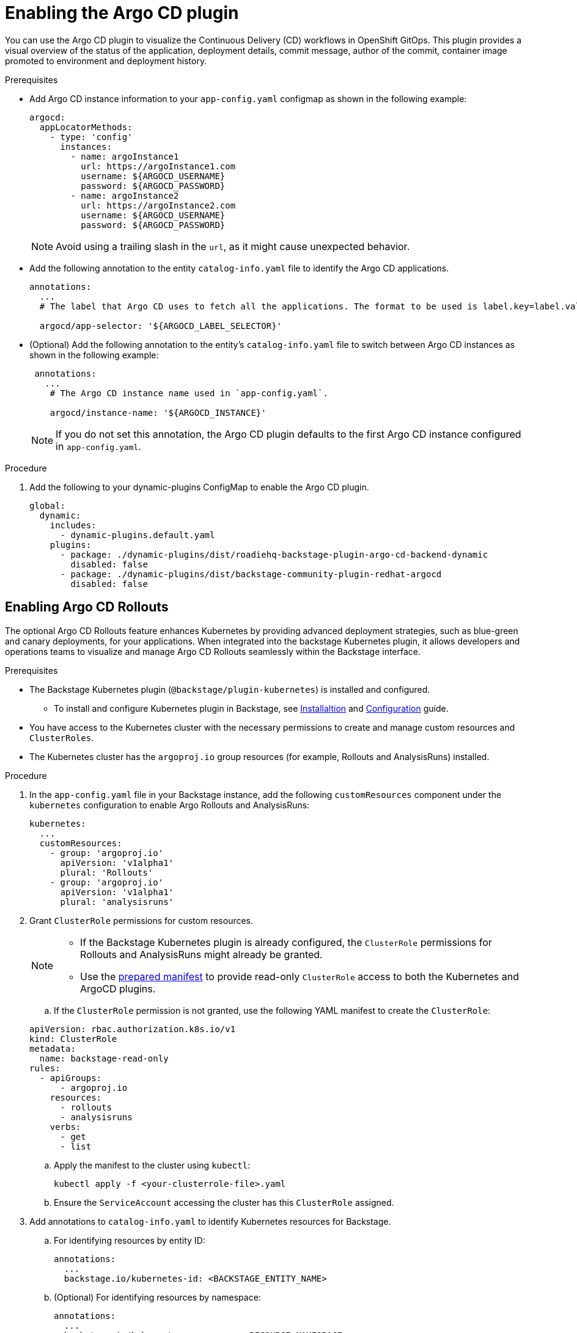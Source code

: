 = Enabling the Argo CD plugin

You can use the Argo CD plugin to visualize the Continuous Delivery (CD) workflows in OpenShift GitOps. This plugin provides a visual overview of the status of the application, deployment details, commit message, author of the commit, container image promoted to environment and deployment history.

.Prerequisites

* Add Argo CD instance information to your `app-config.yaml` configmap as shown in the following example:

+
[source,yaml]
----
argocd:
  appLocatorMethods:
    - type: 'config'
      instances:
        - name: argoInstance1
          url: https://argoInstance1.com
          username: ${ARGOCD_USERNAME}
          password: ${ARGOCD_PASSWORD}
        - name: argoInstance2
          url: https://argoInstance2.com
          username: ${ARGOCD_USERNAME}
          password: ${ARGOCD_PASSWORD}
----
+
[NOTE]
====
Avoid using a trailing slash in the `url`, as it might cause unexpected behavior.
====

* Add the following annotation to the entity `catalog-info.yaml` file to identify the Argo CD applications.

+
[source,yaml]
----
annotations:
  ...
  # The label that Argo CD uses to fetch all the applications. The format to be used is label.key=label.value. For example, rht-gitops.com/janus-argocd=quarkus-app.

  argocd/app-selector: '${ARGOCD_LABEL_SELECTOR}' 
----

* (Optional) Add the following annotation to the entity’s `catalog-info.yaml` file to switch between Argo CD instances as shown in the following example:

+
[source,yaml]
----
 annotations:
   ...
    # The Argo CD instance name used in `app-config.yaml`.

    argocd/instance-name: '${ARGOCD_INSTANCE}' 
----

+
[NOTE]
====
If you do not set this annotation, the Argo CD plugin defaults to the first Argo CD instance configured in `app-config.yaml`.
====

.Procedure

. Add the following to your dynamic-plugins ConfigMap to enable the Argo CD plugin.
+
[source,yaml]
----
global:
  dynamic:
    includes:
      - dynamic-plugins.default.yaml
    plugins:
      - package: ./dynamic-plugins/dist/roadiehq-backstage-plugin-argo-cd-backend-dynamic
        disabled: false
      - package: ./dynamic-plugins/dist/backstage-community-plugin-redhat-argocd
        disabled: false
----

== Enabling Argo CD Rollouts

The optional Argo CD Rollouts feature enhances Kubernetes by providing advanced deployment strategies, such as blue-green and canary deployments, for your applications. When integrated into the backstage Kubernetes plugin, it allows developers and operations teams to visualize and manage Argo CD Rollouts seamlessly within the Backstage interface.

.Prerequisites

* The Backstage Kubernetes plugin (`@backstage/plugin-kubernetes`) is installed and configured. 

** To install and configure Kubernetes plugin in Backstage, see link:https://backstage.io/docs/features/kubernetes/installation/[Installaltion] and link:https://backstage.io/docs/features/kubernetes/configuration/[Configuration] guide.

* You have access to the Kubernetes cluster with the necessary permissions to create and manage custom resources and `ClusterRoles`.

* The Kubernetes cluster has the `argoproj.io` group resources (for example, Rollouts and AnalysisRuns) installed.

.Procedure

. In the `app-config.yaml` file in your Backstage instance, add the following `customResources` component under the `kubernetes` configuration to enable Argo Rollouts and AnalysisRuns:

+
[source,yaml]
----
kubernetes:
  ...
  customResources:
    - group: 'argoproj.io'
      apiVersion: 'v1alpha1'
      plural: 'Rollouts'
    - group: 'argoproj.io'
      apiVersion: 'v1alpha1'
      plural: 'analysisruns'
----

. Grant `ClusterRole` permissions for custom resources.

+
[NOTE]
====

* If the Backstage Kubernetes plugin is already configured, the `ClusterRole` permissions for Rollouts and AnalysisRuns might already be granted.

* Use the link:https://raw.githubusercontent.com/backstage/community-plugins/main/workspaces/redhat-argocd/plugins/argocd/manifests/clusterrole.yaml[prepared manifest] to provide read-only `ClusterRole` access to both the Kubernetes and ArgoCD plugins.
====

.. If the `ClusterRole` permission is not granted, use the following YAML manifest to create the `ClusterRole`:

+
[source,yaml]
----
apiVersion: rbac.authorization.k8s.io/v1
kind: ClusterRole
metadata:
  name: backstage-read-only
rules:
  - apiGroups:
      - argoproj.io
    resources:
      - rollouts
      - analysisruns
    verbs:
      - get
      - list
----

.. Apply the manifest to the cluster using `kubectl`:
+
[source,bash]
----
kubectl apply -f <your-clusterrole-file>.yaml
----

.. Ensure the `ServiceAccount` accessing the cluster has this `ClusterRole` assigned.

. Add annotations to `catalog-info.yaml` to identify Kubernetes resources for Backstage.

.. For identifying resources by entity ID:
+
[source,yaml]
----
annotations:
  ...
  backstage.io/kubernetes-id: <BACKSTAGE_ENTITY_NAME>
----

.. (Optional) For identifying resources by namespace:
+
[source,yaml]
----
annotations:
  ...
  backstage.io/kubernetes-namespace: <RESOURCE_NAMESPACE>
----

.. For using custom label selectors, which override resource identification by entity ID or namespace:
+
[source,yaml]
----
annotations:
  ...
  backstage.io/kubernetes-label-selector: 'app=my-app,component=front-end'
----
+
[NOTE]
====
Ensure you specify the labels declared in `backstage.io/kubernetes-label-selector` on your Kubernetes resources. This annotation overrides entity-based or namespace-based identification annotations, such as `backstage.io/kubernetes-id` and `backstage.io/kubernetes-namespace`.
====

. Add label to Kubernetes resources to enable Backstage to find the appropriate Kubernetes resources.

.. Backstage Kubernetes plugin label: Add this label to map resources to specific Backstage entities.
+
[source,yaml]
----
labels:
  ...
  backstage.io/kubernetes-id: <BACKSTAGE_ENTITY_NAME>
----

.. GitOps application mapping: Add this label to map Argo CD Rollouts to a specific GitOps application
+
[source,yaml]
----
labels:
  ...
  app.kubernetes.io/instance: <GITOPS_APPLICATION_NAME>
----

+
[NOTE]
====
If using the label selector annotation (backstage.io/kubernetes-label-selector), ensure the specified labels are present on the resources. The label selector will override other annotations like kubernetes-id or kubernetes-namespace.
====

.Verification

. Push the updated configuration to your GitOps repository to trigger a rollout.

. Open {Product} interface and navigate to the entity you configured.

. Select the *CD* tab and then select the *GitOps application*. The side panel opens. 

. In the *Resources* table of the side panel, verify that the following resources are displayed:

* Rollouts

* AnalysisRuns (optional)

. Expand a rollout resource and review the following details:

* The Revisions row displays traffic distribution details for different rollout versions.

* The Analysis Runs row displays the status of analysis tasks that evaluate rollout success.


[role="_additional-resources"]
.Additional resources

* The package path, scope, and name of the {company-name} ArgoCD plugin has changed since 1.2. For more information, see link:{release-notes-book-url}#removed-functionality-rhidp-4293[Breaking Changes] in the _{release-notes-book-title}_.

* For more information on installing dynamic plugins, see link:{installing-and-viewing-plugins-book-url}[{installing-and-viewing-plugins-book-title}].
